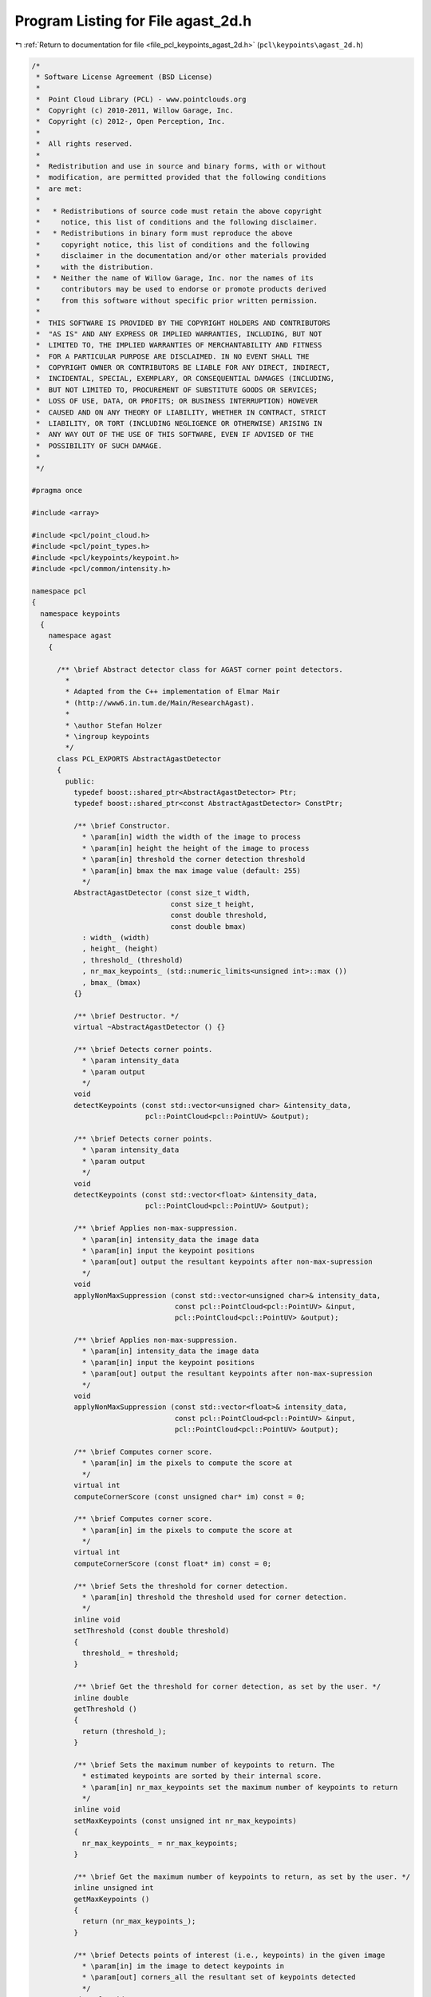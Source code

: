 
.. _program_listing_file_pcl_keypoints_agast_2d.h:

Program Listing for File agast_2d.h
===================================

|exhale_lsh| :ref:`Return to documentation for file <file_pcl_keypoints_agast_2d.h>` (``pcl\keypoints\agast_2d.h``)

.. |exhale_lsh| unicode:: U+021B0 .. UPWARDS ARROW WITH TIP LEFTWARDS

.. code-block:: cpp

   /*
    * Software License Agreement (BSD License)
    *
    *  Point Cloud Library (PCL) - www.pointclouds.org
    *  Copyright (c) 2010-2011, Willow Garage, Inc.
    *  Copyright (c) 2012-, Open Perception, Inc.
    *
    *  All rights reserved.
    *
    *  Redistribution and use in source and binary forms, with or without
    *  modification, are permitted provided that the following conditions
    *  are met:
    *
    *   * Redistributions of source code must retain the above copyright
    *     notice, this list of conditions and the following disclaimer.
    *   * Redistributions in binary form must reproduce the above
    *     copyright notice, this list of conditions and the following
    *     disclaimer in the documentation and/or other materials provided
    *     with the distribution.
    *   * Neither the name of Willow Garage, Inc. nor the names of its
    *     contributors may be used to endorse or promote products derived
    *     from this software without specific prior written permission.
    *
    *  THIS SOFTWARE IS PROVIDED BY THE COPYRIGHT HOLDERS AND CONTRIBUTORS
    *  "AS IS" AND ANY EXPRESS OR IMPLIED WARRANTIES, INCLUDING, BUT NOT
    *  LIMITED TO, THE IMPLIED WARRANTIES OF MERCHANTABILITY AND FITNESS
    *  FOR A PARTICULAR PURPOSE ARE DISCLAIMED. IN NO EVENT SHALL THE
    *  COPYRIGHT OWNER OR CONTRIBUTORS BE LIABLE FOR ANY DIRECT, INDIRECT,
    *  INCIDENTAL, SPECIAL, EXEMPLARY, OR CONSEQUENTIAL DAMAGES (INCLUDING,
    *  BUT NOT LIMITED TO, PROCUREMENT OF SUBSTITUTE GOODS OR SERVICES;
    *  LOSS OF USE, DATA, OR PROFITS; OR BUSINESS INTERRUPTION) HOWEVER
    *  CAUSED AND ON ANY THEORY OF LIABILITY, WHETHER IN CONTRACT, STRICT
    *  LIABILITY, OR TORT (INCLUDING NEGLIGENCE OR OTHERWISE) ARISING IN
    *  ANY WAY OUT OF THE USE OF THIS SOFTWARE, EVEN IF ADVISED OF THE
    *  POSSIBILITY OF SUCH DAMAGE.
    *
    */
   
   #pragma once
   
   #include <array>
   
   #include <pcl/point_cloud.h>
   #include <pcl/point_types.h>
   #include <pcl/keypoints/keypoint.h>
   #include <pcl/common/intensity.h>
   
   namespace pcl
   {
     namespace keypoints
     {
       namespace agast
       {
   
         /** \brief Abstract detector class for AGAST corner point detectors.
           *        
           * Adapted from the C++ implementation of Elmar Mair 
           * (http://www6.in.tum.de/Main/ResearchAgast).
           *
           * \author Stefan Holzer
           * \ingroup keypoints
           */
         class PCL_EXPORTS AbstractAgastDetector
         {
           public:
             typedef boost::shared_ptr<AbstractAgastDetector> Ptr;
             typedef boost::shared_ptr<const AbstractAgastDetector> ConstPtr;
   
             /** \brief Constructor. 
               * \param[in] width the width of the image to process
               * \param[in] height the height of the image to process
               * \param[in] threshold the corner detection threshold
               * \param[in] bmax the max image value (default: 255)
               */
             AbstractAgastDetector (const size_t width, 
                                    const size_t height, 
                                    const double threshold,
                                    const double bmax) 
               : width_ (width)
               , height_ (height)
               , threshold_ (threshold)
               , nr_max_keypoints_ (std::numeric_limits<unsigned int>::max ())
               , bmax_ (bmax)
             {}
   
             /** \brief Destructor. */
             virtual ~AbstractAgastDetector () {}
   
             /** \brief Detects corner points. 
               * \param intensity_data
               * \param output
               */
             void 
             detectKeypoints (const std::vector<unsigned char> &intensity_data, 
                              pcl::PointCloud<pcl::PointUV> &output);
   
             /** \brief Detects corner points. 
               * \param intensity_data
               * \param output
               */
             void 
             detectKeypoints (const std::vector<float> &intensity_data, 
                              pcl::PointCloud<pcl::PointUV> &output);
   
             /** \brief Applies non-max-suppression. 
               * \param[in] intensity_data the image data
               * \param[in] input the keypoint positions
               * \param[out] output the resultant keypoints after non-max-supression
               */
             void
             applyNonMaxSuppression (const std::vector<unsigned char>& intensity_data, 
                                     const pcl::PointCloud<pcl::PointUV> &input, 
                                     pcl::PointCloud<pcl::PointUV> &output);
   
             /** \brief Applies non-max-suppression. 
               * \param[in] intensity_data the image data
               * \param[in] input the keypoint positions
               * \param[out] output the resultant keypoints after non-max-supression
               */
             void
             applyNonMaxSuppression (const std::vector<float>& intensity_data, 
                                     const pcl::PointCloud<pcl::PointUV> &input, 
                                     pcl::PointCloud<pcl::PointUV> &output);
   
             /** \brief Computes corner score. 
               * \param[in] im the pixels to compute the score at
               */
             virtual int 
             computeCornerScore (const unsigned char* im) const = 0;
   
             /** \brief Computes corner score. 
               * \param[in] im the pixels to compute the score at
               */
             virtual int 
             computeCornerScore (const float* im) const = 0;
   
             /** \brief Sets the threshold for corner detection.
               * \param[in] threshold the threshold used for corner detection.
               */
             inline void
             setThreshold (const double threshold)
             {
               threshold_ = threshold;
             }
   
             /** \brief Get the threshold for corner detection, as set by the user. */
             inline double
             getThreshold ()
             {
               return (threshold_);
             }
   
             /** \brief Sets the maximum number of keypoints to return. The
               * estimated keypoints are sorted by their internal score.
               * \param[in] nr_max_keypoints set the maximum number of keypoints to return
               */
             inline void
             setMaxKeypoints (const unsigned int nr_max_keypoints)
             {
               nr_max_keypoints_ = nr_max_keypoints;
             }
   
             /** \brief Get the maximum number of keypoints to return, as set by the user. */
             inline unsigned int 
             getMaxKeypoints ()
             {
               return (nr_max_keypoints_);
             }
   
             /** \brief Detects points of interest (i.e., keypoints) in the given image
               * \param[in] im the image to detect keypoints in 
               * \param[out] corners_all the resultant set of keypoints detected
               */
             virtual void 
             detect (const unsigned char* im, 
                     std::vector<pcl::PointUV, Eigen::aligned_allocator<pcl::PointUV> > &corners_all) const = 0;
   
             /** \brief Detects points of interest (i.e., keypoints) in the given image
               * \param[in] im the image to detect keypoints in 
               */
             virtual void 
             detect (const float* im, 
                     std::vector<pcl::PointUV, Eigen::aligned_allocator<pcl::PointUV> > &) const = 0;
   
           protected:
   
             /** \brief Structure holding an index and the associated keypoint score. */
             struct ScoreIndex
             {
               int idx;
               int score;
             };
   
             /** \brief Score index comparator. */
             struct CompareScoreIndex
             {
               /** \brief Comparator
                 * \param[in] i1 the first score index
                 * \param[in] i2 the second score index
                 */
               inline bool
               operator() (const ScoreIndex &i1, const ScoreIndex &i2)
               {
                 return (i1.score > i2.score);
               }
             };
   
             /** \brief Initializes the sample pattern. */
             virtual void
             initPattern () = 0;
   
             /** \brief Non-max-suppression helper method.
               * \param[in] input the keypoint positions
               * \param[in] scores the keypoint scores computed on the image data
               * \param[out] output the resultant keypoints after non-max-supression
               */
             void
             applyNonMaxSuppression (const pcl::PointCloud<pcl::PointUV> &input, 
                                     const std::vector<ScoreIndex>& scores, 
                                     pcl::PointCloud<pcl::PointUV> &output);
   
             /** \brief Computes corner scores for the specified points. 
               * \param im
               * \param corners_all
               * \param scores
               */
             void 
             computeCornerScores (const unsigned char* im, 
                                  const std::vector<pcl::PointUV, Eigen::aligned_allocator<pcl::PointUV> > & corners_all, 
                                  std::vector<ScoreIndex> & scores);
   
             /** \brief Computes corner scores for the specified points. 
               * \param im
               * \param corners_all
               * \param scores
               */
             void 
             computeCornerScores (const float* im, 
                                  const std::vector<pcl::PointUV, Eigen::aligned_allocator<pcl::PointUV> > & corners_all, 
                                  std::vector<ScoreIndex> & scores);
   
             /** \brief Width of the image to process. */
             size_t width_;
             /** \brief Height of the image to process. */
             size_t height_;
   
             /** \brief Threshold for corner detection. */
             double threshold_;
   
             /** \brief The maximum number of keypoints to return. */
             unsigned int nr_max_keypoints_;
   
             /** \brief Max image value. */
             double bmax_;
         };
   
         /** \brief Detector class for AGAST corner point detector (7_12s). 
           *        
           * Adapted from the C++ implementation of Elmar Mair 
           * (http://www6.in.tum.de/Main/ResearchAgast).
           *
           * \author Stefan Holzer
           * \ingroup keypoints
           */
         class PCL_EXPORTS AgastDetector7_12s : public AbstractAgastDetector
         {
           public:
             typedef boost::shared_ptr<AgastDetector7_12s> Ptr;
             typedef boost::shared_ptr<const AgastDetector7_12s> ConstPtr;
   
             /** \brief Constructor. 
               * \param[in] width the width of the image to process
               * \param[in] height the height of the image to process
               * \param[in] threshold the corner detection threshold
               * \param[in] bmax the max image value (default: 255)
               */
             AgastDetector7_12s (const size_t width, 
                                 const size_t height, 
                                 const double threshold,
                                 const double bmax = 255) 
               : AbstractAgastDetector (width, height, threshold, bmax)
             {
               initPattern ();
             }
   
             /** \brief Destructor. */
             ~AgastDetector7_12s () {}
   
             /** \brief Computes corner score. 
               * \param im 
               */
             int 
             computeCornerScore (const unsigned char* im) const override;
   
             /** \brief Computes corner score. 
               * \param im 
               */
             int 
             computeCornerScore (const float* im) const override;
   
             /** \brief Detects points of interest (i.e., keypoints) in the given image
               * \param[in] im the image to detect keypoints in 
               * \param[out] corners_all the resultant set of keypoints detected
               */
             void 
             detect (const unsigned char* im, std::vector<pcl::PointUV, Eigen::aligned_allocator<pcl::PointUV> > &corners_all) const override;
   
             /** \brief Detects points of interest (i.e., keypoints) in the given image
               * \param[in] im the image to detect keypoints in 
               * \param[out] corners_all the resultant set of keypoints detected
               */
             void 
             detect (const float* im, std::vector<pcl::PointUV, Eigen::aligned_allocator<pcl::PointUV> > &corners_all) const override;
   
           protected:
             /** \brief Initializes the sample pattern. */
             void 
             initPattern () override;
   
           private:
             /** \brief Border width. */
             static const int border_width_ = 2;
   
             // offsets defining the sample pattern
             std::array<int_fast16_t, 12> offset_;
         };
   
         /** \brief Detector class for AGAST corner point detector (5_8). 
           *        
           * Adapted from the C++ implementation of Elmar Mair 
           * (http://www6.in.tum.de/Main/ResearchAgast).
           *
           * \author Stefan Holzer
           * \ingroup keypoints
           */
         class PCL_EXPORTS AgastDetector5_8 : public AbstractAgastDetector
         {
           public:
             typedef boost::shared_ptr<AgastDetector5_8> Ptr;
             typedef boost::shared_ptr<const AgastDetector5_8> ConstPtr;
   
             /** \brief Constructor. 
               * \param[in] width the width of the image to process
               * \param[in] height the height of the image to process
               * \param[in] threshold the corner detection threshold
               * \param[in] bmax the max image value (default: 255)
               */
             AgastDetector5_8 (const size_t width, 
                               const size_t height, 
                               const double threshold,
                               const double bmax = 255) 
               : AbstractAgastDetector (width, height, threshold, bmax)
             {
               initPattern ();
             }
   
             /** \brief Destructor. */
             ~AgastDetector5_8 () {}
   
             /** \brief Computes corner score. 
               * \param im 
               */
             int 
             computeCornerScore (const unsigned char* im) const override;
   
             /** \brief Computes corner score. 
               * \param im 
               */
             int 
             computeCornerScore (const float* im) const override;
   
             /** \brief Detects points of interest (i.e., keypoints) in the given image
               * \param[in] im the image to detect keypoints in 
               * \param[out] corners_all the resultant set of keypoints detected
               */
             void 
             detect (const unsigned char* im, std::vector<pcl::PointUV, Eigen::aligned_allocator<pcl::PointUV> > &corners_all) const override;
   
             /** \brief Detects points of interest (i.e., keypoints) in the given image
               * \param[in] im the image to detect keypoints in 
               * \param[out] corners_all the resultant set of keypoints detected
               */
             void 
             detect (const float* im, std::vector<pcl::PointUV, Eigen::aligned_allocator<pcl::PointUV> > &corners_all) const override;
   
           protected:
             /** \brief Initializes the sample pattern. */
             void 
             initPattern () override;
   
           private:
             /** \brief Border width. */
             static const int border_width_ = 1;
   
             // offsets defining the sample pattern
             std::array<int_fast16_t, 8> offset_;
         };
   
         /** \brief Detector class for AGAST corner point detector (OAST 9_16). 
           *        
           * Adapted from the C++ implementation of Elmar Mair 
           * (http://www6.in.tum.de/Main/ResearchAgast).
           *
           * \author Stefan Holzer
           * \ingroup keypoints
           */
         class PCL_EXPORTS OastDetector9_16 : public AbstractAgastDetector
         {
           public:
             typedef boost::shared_ptr<OastDetector9_16> Ptr;
             typedef boost::shared_ptr<const OastDetector9_16> ConstPtr;
   
             /** \brief Constructor. 
               * \param[in] width the width of the image to process
               * \param[in] height the height of the image to process
               * \param[in] threshold the corner detection threshold
               * \param[in] bmax the max image value (default: 255)
               */
             OastDetector9_16 (const size_t width, 
                               const size_t height, 
                               const double threshold,
                               const double bmax = 255) 
               : AbstractAgastDetector (width, height, threshold, bmax)
             {
               initPattern ();
             }
   
             /** \brief Destructor. */
             ~OastDetector9_16 () {}
   
             /** \brief Computes corner score. 
               * \param im 
               */
             int 
             computeCornerScore (const unsigned char* im) const override;
   
             /** \brief Computes corner score. 
               * \param im 
               */
             int 
             computeCornerScore (const float* im) const override;
   
             /** \brief Detects points of interest (i.e., keypoints) in the given image
               * \param[in] im the image to detect keypoints in 
               * \param[out] corners_all the resultant set of keypoints detected
               */
             void 
             detect (const unsigned char* im, std::vector<pcl::PointUV, Eigen::aligned_allocator<pcl::PointUV> > &corners_all) const override;
   
             /** \brief Detects points of interest (i.e., keypoints) in the given image
               * \param[in] im the image to detect keypoints in 
               * \param[out] corners_all the resultant set of keypoints detected
               */
             void 
             detect (const float* im, std::vector<pcl::PointUV, Eigen::aligned_allocator<pcl::PointUV> > &corners_all) const override;
   
           protected:
             /** \brief Initializes the sample pattern. */
             void 
             initPattern () override;
   
           private:
             /** \brief Border width. */
             static const int border_width_ = 3;
   
             // offsets defining the sample pattern
             std::array<int_fast16_t, 16> offset_;
         };
       } // namespace agast
     } // namespace keypoints
   
     /////////////////////////////////////////////////////////////////////////////////////////
     /////////////////////////////////////////////////////////////////////////////////////////
     /////////////////////////////////////////////////////////////////////////////////////////
     namespace keypoints
     {
       namespace internal
       {
         /////////////////////////////////////////////////////////////////////////////////////
         template <typename Out> 
         struct AgastApplyNonMaxSuppresion
         {
           AgastApplyNonMaxSuppresion (
               const std::vector<unsigned char> &image_data, 
               const pcl::PointCloud<pcl::PointUV> &tmp_cloud,
               const pcl::keypoints::agast::AbstractAgastDetector::Ptr &detector,
               pcl::PointCloud<Out> &output)
           {
             pcl::PointCloud<pcl::PointUV> output_temp;
             detector->applyNonMaxSuppression (image_data, tmp_cloud, output_temp);
             pcl::copyPointCloud<pcl::PointUV, Out> (output_temp, output);
           }
         };
   
         /////////////////////////////////////////////////////////////////////////////////////
         template <>
         struct AgastApplyNonMaxSuppresion<pcl::PointUV>
         {
           AgastApplyNonMaxSuppresion (
               const std::vector<unsigned char> &image_data, 
               const pcl::PointCloud<pcl::PointUV> &tmp_cloud,
               const pcl::keypoints::agast::AbstractAgastDetector::Ptr &detector,
               pcl::PointCloud<pcl::PointUV> &output)
           {
             detector->applyNonMaxSuppression (image_data, tmp_cloud, output);
           }
         };
         /////////////////////////////////////////////////////////////////////////////////////
         template <typename Out> 
         struct AgastDetector
         {
           AgastDetector (
               const std::vector<unsigned char> &image_data, 
               const pcl::keypoints::agast::AbstractAgastDetector::Ptr &detector,
               pcl::PointCloud<Out> &output)
           {
             pcl::PointCloud<pcl::PointUV> output_temp;
             detector->detectKeypoints (image_data, output_temp);
             pcl::copyPointCloud<pcl::PointUV, Out> (output_temp, output);
           }
         };
   
         /////////////////////////////////////////////////////////////////////////////////////
         template <>
         struct AgastDetector<pcl::PointUV>
         {
           AgastDetector (
               const std::vector<unsigned char> &image_data, 
               const pcl::keypoints::agast::AbstractAgastDetector::Ptr &detector,
               pcl::PointCloud<pcl::PointUV> &output)
           {
             detector->detectKeypoints (image_data, output);
           }
         };
       } // namespace agast
     } // namespace keypoints
   
     /////////////////////////////////////////////////////////////////////////////////////////
     /////////////////////////////////////////////////////////////////////////////////////////
     /////////////////////////////////////////////////////////////////////////////////////////
     /** \brief Detects 2D AGAST corner points. Based on the original work and
       * paper reference by
       *
       * \par
       * Elmar Mair, Gregory D. Hager, Darius Burschka, Michael Suppa, and Gerhard Hirzinger. 
       * Adaptive and generic corner detection based on the accelerated segment test. 
       * In Proceedings of the European Conference on Computer Vision (ECCV'10), September 2010.
       *
       * \note This is an abstract base class. All children must implement a detectKeypoints method, based on the type of AGAST keypoint to be used.
       *
       * \author Stefan Holzer, Radu B. Rusu
       * \ingroup keypoints
       */
     template <typename PointInT, typename PointOutT, typename IntensityT = pcl::common::IntensityFieldAccessor<PointInT> >
     class AgastKeypoint2DBase : public Keypoint<PointInT, PointOutT>
     {
       public:
         typedef typename Keypoint<PointInT, PointOutT>::PointCloudIn PointCloudIn;
         typedef typename Keypoint<PointInT, PointOutT>::PointCloudOut PointCloudOut;
         typedef typename Keypoint<PointInT, PointOutT>::KdTree KdTree;
         typedef typename PointCloudIn::ConstPtr PointCloudInConstPtr;
   
         typedef pcl::keypoints::agast::AbstractAgastDetector::Ptr AgastDetectorPtr;
        
         using Keypoint<PointInT, PointOutT>::name_;
         using Keypoint<PointInT, PointOutT>::input_;
         using Keypoint<PointInT, PointOutT>::indices_;
         using Keypoint<PointInT, PointOutT>::k_;
   
         /** \brief Constructor */
         AgastKeypoint2DBase ()
           : threshold_ (10)
           , apply_non_max_suppression_ (true)
           , bmax_ (255)
           , nr_max_keypoints_ (std::numeric_limits<unsigned int>::max ())
         {
           k_ = 1;
         }
   
         /** \brief Destructor. */
         ~AgastKeypoint2DBase ()
         {
         }
   
         /** \brief Sets the threshold for corner detection.
           * \param[in] threshold the threshold used for corner detection.
           */
         inline void
         setThreshold (const double threshold)
         {
           threshold_ = threshold;
         }
   
         /** \brief Get the threshold for corner detection, as set by the user. */
         inline double
         getThreshold ()
         {
           return (threshold_);
         }
   
         /** \brief Sets the maximum number of keypoints to return. The
           * estimated keypoints are sorted by their internal score.
           * \param[in] nr_max_keypoints set the maximum number of keypoints to return
           */
         inline void
         setMaxKeypoints (const unsigned int nr_max_keypoints)
         {
           nr_max_keypoints_ = nr_max_keypoints;
         }
   
         /** \brief Get the maximum number of keypoints to return, as set by the user. */
         inline unsigned int 
         getMaxKeypoints ()
         {
           return (nr_max_keypoints_);
         }
   
         /** \brief Sets the max image data value (affects how many iterations AGAST does)
           * \param[in] bmax the max image data value
           */
         inline void
         setMaxDataValue (const double bmax)
         {
           bmax_ = bmax;
         }
   
         /** \brief Get the bmax image value, as set by the user. */
         inline double
         getMaxDataValue ()
         {
           return (bmax_);
         }
   
         /** \brief Sets whether non-max-suppression is applied or not.
           * \param[in] enabled determines whether non-max-suppression is enabled.
           */
         inline void
         setNonMaxSuppression (const bool enabled)
         {
           apply_non_max_suppression_ = enabled;
         }
   
         /** \brief Returns whether non-max-suppression is applied or not. */
         inline bool
         getNonMaxSuppression ()
         {
           return (apply_non_max_suppression_);
         }
   
         inline void
         setAgastDetector (const AgastDetectorPtr &detector)
         {
           detector_ = detector;
         }
   
         inline AgastDetectorPtr
         getAgastDetector ()
         {
           return (detector_);
         }
       protected:
   
         /** \brief Initializes everything and checks whether input data is fine. */
         bool 
         initCompute () override;
         
         /** \brief Detects the keypoints.
           * \param[out] output the resultant keypoints
           */
         void 
         detectKeypoints (PointCloudOut &output) override = 0;
   
         /** \brief Intensity field accessor. */
         IntensityT intensity_;
         
         /** \brief Threshold for corner detection. */
         double threshold_;
   
         /** \brief Determines whether non-max-suppression is activated. */
         bool apply_non_max_suppression_;
   
         /** \brief Max image value. */
         double bmax_;
   
         /** \brief The Agast detector to use. */
         AgastDetectorPtr detector_;
   
         /** \brief The maximum number of keypoints to return. */
         unsigned int nr_max_keypoints_;
     };
   
     /** \brief Detects 2D AGAST corner points. Based on the original work and
       * paper reference by
       *
       * \par
       * Elmar Mair, Gregory D. Hager, Darius Burschka, Michael Suppa, and Gerhard Hirzinger. 
       * Adaptive and generic corner detection based on the accelerated segment test. 
       * In Proceedings of the European Conference on Computer Vision (ECCV'10), September 2010.
       *
       * Code example:
       *
       * \code
       * pcl::PointCloud<pcl::PointXYZRGBA> cloud;
       * pcl::AgastKeypoint2D<pcl::PointXYZRGBA> agast;
       * agast.setThreshold (30);
       * agast.setInputCloud (cloud);
       *
       * PointCloud<pcl::PointUV> keypoints;
       * agast.compute (keypoints);
       * \endcode
       *
       * \note The AGAST keypoint type used is 7_12s.
       *
       * \author Stefan Holzer, Radu B. Rusu
       * \ingroup keypoints
       */
     template <typename PointInT, typename PointOutT = pcl::PointUV>
     class AgastKeypoint2D : public AgastKeypoint2DBase<PointInT, PointOutT, pcl::common::IntensityFieldAccessor<PointInT> >
     {
       public:
         typedef typename Keypoint<PointInT, PointOutT>::PointCloudOut PointCloudOut;
   
         using Keypoint<PointInT, PointOutT>::name_;
         using Keypoint<PointInT, PointOutT>::input_;
         using Keypoint<PointInT, PointOutT>::indices_;
         using Keypoint<PointInT, PointOutT>::k_;
         using AgastKeypoint2DBase<PointInT, PointOutT, pcl::common::IntensityFieldAccessor<PointInT> >::intensity_;
         using AgastKeypoint2DBase<PointInT, PointOutT, pcl::common::IntensityFieldAccessor<PointInT> >::threshold_;
         using AgastKeypoint2DBase<PointInT, PointOutT, pcl::common::IntensityFieldAccessor<PointInT> >::bmax_;
         using AgastKeypoint2DBase<PointInT, PointOutT, pcl::common::IntensityFieldAccessor<PointInT> >::apply_non_max_suppression_;
         using AgastKeypoint2DBase<PointInT, PointOutT, pcl::common::IntensityFieldAccessor<PointInT> >::detector_;
         using AgastKeypoint2DBase<PointInT, PointOutT, pcl::common::IntensityFieldAccessor<PointInT> >::nr_max_keypoints_;
   
         /** \brief Constructor */
         AgastKeypoint2D ()
         {
           name_ = "AgastKeypoint2D";
         }
   
         /** \brief Destructor. */
         ~AgastKeypoint2D ()
         {
         }
   
       protected:
         /** \brief Detects the keypoints.
           * \param[out] output the resultant keypoints
           */
         void 
         detectKeypoints (PointCloudOut &output) override;
     };
   
     /** \brief Detects 2D AGAST corner points. Based on the original work and
       * paper reference by
       *
       * \par
       * Elmar Mair, Gregory D. Hager, Darius Burschka, Michael Suppa, and Gerhard Hirzinger. 
       * Adaptive and generic corner detection based on the accelerated segment test. 
       * In Proceedings of the European Conference on Computer Vision (ECCV'10), September 2010.
       *
       * Code example:
       *
       * \code
       * pcl::PointCloud<pcl::PointXYZRGBA> cloud;
       * pcl::AgastKeypoint2D<pcl::PointXYZRGBA> agast;
       * agast.setThreshold (30);
       * agast.setInputCloud (cloud);
       *
       * PointCloud<pcl::PointUV> keypoints;
       * agast.compute (keypoints);
       * \endcode
       *
       * \note This is a specialized version for PointXYZ clouds, and operates on depth (z) as float. The output keypoints are of the PointXY type.
       * \note The AGAST keypoint type used is 7_12s.
       *
       * \author Stefan Holzer, Radu B. Rusu
       * \ingroup keypoints
       */
     template <>
     class AgastKeypoint2D<pcl::PointXYZ, pcl::PointUV>
       : public AgastKeypoint2DBase<pcl::PointXYZ, pcl::PointUV, pcl::common::IntensityFieldAccessor<pcl::PointXYZ> > 
     {
       public:
         /** \brief Constructor */
         AgastKeypoint2D ()
         {
           name_ = "AgastKeypoint2D";
           bmax_ = 4;    // max data value for an OpenNI camera
         }
   
         /** \brief Destructor. */
         ~AgastKeypoint2D ()
         {
         }
   
       protected:
         /** \brief Detects the keypoints.
           * \param[out] output the resultant keypoints
           */
         void 
         detectKeypoints (pcl::PointCloud<pcl::PointUV> &output) override;
     };
   
   }
   
   #include <pcl/keypoints/impl/agast_2d.hpp>
